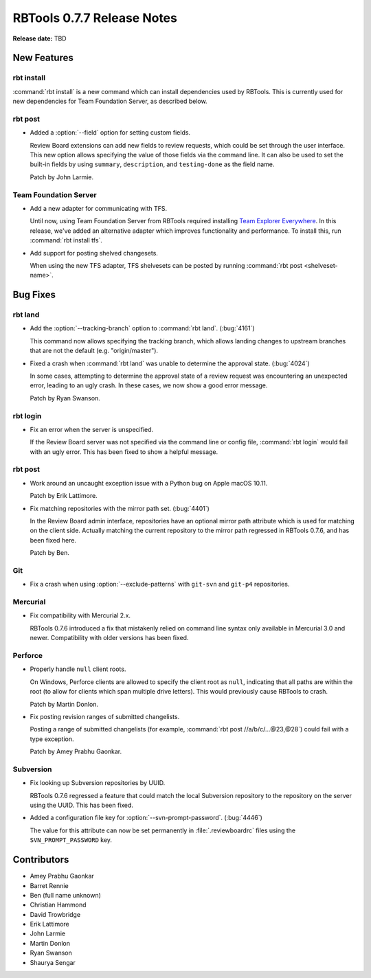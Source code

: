 ===========================
RBTools 0.7.7 Release Notes
===========================

**Release date:** TBD


New Features
============

rbt install
-----------

:command:`rbt install` is a new command which can install dependencies used by
RBTools. This is currently used for new dependencies for Team Foundation
Server, as described below.


rbt post
--------

* Added a :option:`--field` option for setting custom fields.

  Review Board extensions can add new fields to review requests, which could be
  set through the user interface. This new option allows specifying the value
  of those fields via the command line. It can also be used to set the built-in
  fields by using ``summary``, ``description``, and ``testing-done`` as the
  field name.

  Patch by John Larmie.


Team Foundation Server
----------------------

* Add a new adapter for communicating with TFS.

  Until now, using Team Foundation Server from RBTools required installing `Team
  Explorer Everywhere`_. In this release, we've added an alternative adapter
  which improves functionality and performance. To install this, run
  :command:`rbt install tfs`.

* Add support for posting shelved changesets.

  When using the new TFS adapter, TFS shelvesets can be posted by running
  :command:`rbt post <shelveset-name>`.

.. _`Team Explorer Everywhere`:
   https://www.visualstudio.com/en-us/products/team-explorer-everywhere-vs.aspx


Bug Fixes
=========

rbt land
--------

* Add the :option:`--tracking-branch` option to :command:`rbt land`.
  (:bug:`4161`)

  This command now allows specifying the tracking branch, which allows landing
  changes to upstream branches that are not the default (e.g. "origin/master").

* Fixed a crash when :command:`rbt land` was unable to determine the approval
  state. (:bug:`4024`)

  In some cases, attempting to determine the approval state of a review request
  was encountering an unexpected error, leading to an ugly crash. In these
  cases, we now show a good error message.

  Patch by Ryan Swanson.


rbt login
---------

* Fix an error when the server is unspecified.

  If the Review Board server was not specified via the command line or config
  file, :command:`rbt login` would fail with an ugly error. This has been fixed
  to show a helpful message.


rbt post
--------

* Work around an uncaught exception issue with a Python bug on Apple macOS
  10.11.

  Patch by Erik Lattimore.

* Fix matching repositories with the mirror path set. (:bug:`4401`)

  In the Review Board admin interface, repositories have an optional mirror
  path attribute which is used for matching on the client side. Actually
  matching the current repository to the mirror path regressed in RBTools
  0.7.6, and has been fixed here.

  Patch by Ben.


Git
---

* Fix a crash when using :option:`--exclude-patterns` with ``git-svn`` and
  ``git-p4`` repositories.


Mercurial
---------

* Fix compatibility with Mercurial 2.x.

  RBTools 0.7.6 introduced a fix that mistakenly relied on command line syntax
  only available in Mercurial 3.0 and newer. Compatibility with older versions
  has been fixed.


Perforce
--------

* Properly handle ``null`` client roots.

  On Windows, Perforce clients are allowed to specify the client root as
  ``null``, indicating that all paths are within the root (to allow for clients
  which span multiple drive letters). This would previously cause RBTools to
  crash.

  Patch by Martin Donlon.

* Fix posting revision ranges of submitted changelists.

  Posting a range of submitted changelists (for example,
  :command:`rbt post //a/b/c/...@23,@28`) could fail with a type exception.

  Patch by Amey Prabhu Gaonkar.


Subversion
----------

* Fix looking up Subversion repositories by UUID.

  RBTools 0.7.6 regressed a feature that could match the local Subversion
  repository to the repository on the server using the UUID. This has been
  fixed.

* Added a configuration file key for :option:`--svn-prompt-password`.
  (:bug:`4446`)

  The value for this attribute can now be set permanently in
  :file:`.reviewboardrc` files using the ``SVN_PROMPT_PASSWORD`` key.


Contributors
============

* Amey Prabhu Gaonkar
* Barret Rennie
* Ben (full name unknown)
* Christian Hammond
* David Trowbridge
* Erik Lattimore
* John Larmie
* Martin Donlon
* Ryan Swanson
* Shaurya Sengar
